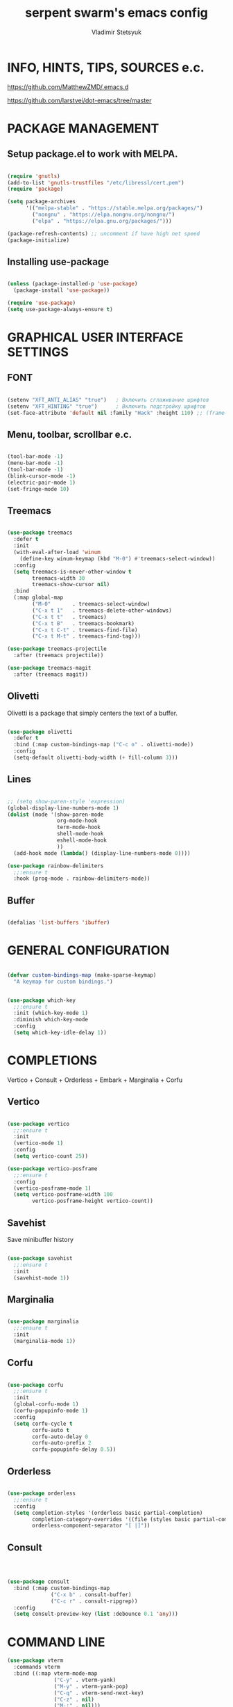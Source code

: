 #+TITLE: serpent swarm's emacs config
#+STARTUP: indent
#+AUTHOR: Vladimir Stetsyuk

* INFO, HINTS, TIPS, SOURCES e.c.
https://github.com/MatthewZMD/.emacs.d

https://github.com/larstvei/dot-emacs/tree/master

* PACKAGE MANAGEMENT

** Setup package.el to work with MELPA.

#+begin_src emacs-lisp :noindent

  (require 'gnutls)
  (add-to-list 'gnutls-trustfiles "/etc/libressl/cert.pem")
  (require 'package)

  (setq package-archives
        '(("melpa-stable" . "https://stable.melpa.org/packages/")
          ("nongnu" . "https://elpa.nongnu.org/nongnu/")
          ("elpa" . "https://elpa.gnu.org/packages/")))

  (package-refresh-contents) ;; uncomment if have high net speed
  (package-initialize)

#+end_src

#+RESULTS:

** Installing use-package

#+begin_src emacs-lisp

(unless (package-installed-p 'use-package)
  (package-install 'use-package))

(require 'use-package)
(setq use-package-always-ensure t)

#+end_src

* GRAPHICAL USER INTERFACE SETTINGS

** FONT

#+begin_src emacs-lisp

(setenv "XFT_ANTI_ALIAS" "true")   ; Включить сглаживание шрифтов
(setenv "XFT_HINTING" "true")      ; Включить подстройку шрифтов
(set-face-attribute 'default nil :family "Hack" :height 110) ;; (frame-parameter nil 'font)

#+end_src

** Menu, toolbar, scrollbar e.c.

#+begin_src emacs-lisp

(tool-bar-mode -1)
(menu-bar-mode -1)
(tool-bar-mode -1)
(blink-cursor-mode -1)
(electric-pair-mode 1)
(set-fringe-mode 10)

#+end_src

** Treemacs

#+begin_src emacs-lisp
  
(use-package treemacs
  :defer t
  :init
  (with-eval-after-load 'winum
    (define-key winum-keymap (kbd "M-0") #'treemacs-select-window))
  :config
  (setq treemacs-is-never-other-window t
        treemacs-width 30
        treemacs-show-cursor nil)
  :bind
  (:map global-map
        ("M-0"       . treemacs-select-window)
        ("C-x t 1"   . treemacs-delete-other-windows)
        ("C-x t t"   . treemacs)
        ("C-x t B"   . treemacs-bookmark)
        ("C-x t C-t" . treemacs-find-file)
        ("C-x t M-t" . treemacs-find-tag)))

(use-package treemacs-projectile
  :after (treemacs projectile))

(use-package treemacs-magit
  :after (treemacs magit))
#+end_src

** Olivetti

Olivetti is a package that simply centers the text of a buffer. 

#+begin_src emacs-lisp

(use-package olivetti
  :defer t
  :bind (:map custom-bindings-map ("C-c o" . olivetti-mode))
  :config
  (setq-default olivetti-body-width (+ fill-column 3)))

#+end_src

** Lines

#+begin_src emacs-lisp

;; (setq show-paren-style 'expression)
(global-display-line-numbers-mode 1)
(dolist (mode '(show-paren-mode
                org-mode-hook
                term-mode-hook
                shell-mode-hook
                eshell-mode-hook
                ))
  (add-hook mode (lambda() (display-line-numbers-mode 0))))

(use-package rainbow-delimiters
  ;;:ensure t
  :hook (prog-mode . rainbow-delimiters-mode))

#+end_src

** Buffer

#+begin_src emacs-lisp

(defalias 'list-buffers 'ibuffer)

#+end_src

* GENERAL CONFIGURATION

#+begin_src emacs-lisp

(defvar custom-bindings-map (make-sparse-keymap)
  "A keymap for custom bindings.")
  
#+end_src

#+begin_src emacs-lisp

(use-package which-key
  ;;:ensure t
  :init (which-key-mode 1)
  :diminish which-key-mode
  :config
  (setq which-key-idle-delay 1))

#+end_src

* COMPLETIONS

Vertico + Consult + Orderless + Embark + Marginalia + Corfu

** Vertico 

#+begin_src emacs-lisp

(use-package vertico
  ;;:ensure t
  :init
  (vertico-mode 1)
  :config
  (setq vertico-count 25))

(use-package vertico-posframe
  ;;:ensure t
  :config
  (vertico-posframe-mode 1)
  (setq vertico-posframe-width 100
        vertico-posframe-height vertico-count))

#+end_src

** Savehist

Save minibuffer history

#+begin_src emacs-lisp

(use-package savehist
  ;;:ensure t
  :init
  (savehist-mode 1))

#+end_src

** Marginalia

#+begin_src emacs-lisp

(use-package marginalia
  ;;:ensure t
  :init 
  (marginalia-mode 1))

#+end_src

** Corfu

#+begin_src emacs-lisp

(use-package corfu
  ;;:ensure t
  :init
  (global-corfu-mode 1)
  (corfu-popupinfo-mode 1)
  :config
  (setq corfu-cycle t
        corfu-auto t
        corfu-auto-delay 0
        corfu-auto-prefix 2
        corfu-popupinfo-delay 0.5))

#+end_src

** Orderless

#+begin_src emacs-lisp

(use-package orderless
  ;;:ensure t
  :config
  (setq completion-styles '(orderless basic partial-completion)
        completion-category-overrides '((file (styles basic partial-completion)))
        orderless-component-separator "[ |]"))

#+end_src

** Consult

#+begin_src emacs-lisp



(use-package consult
  :bind (:map custom-bindings-map
              ("C-x b" . consult-buffer)
              ("C-c r" . consult-ripgrep))
  :config
  (setq consult-preview-key (list :debounce 0.1 'any)))

#+end_src



* COMMAND LINE

#+begin_src emacs-lisp
(use-package vterm
  :commands vterm
  :bind ((:map vterm-mode-map
               ("C-y" . vterm-yank)
               ("M-y" . vterm-yank-pop)
               ("C-q" . vterm-send-next-key)
               ("C-z" . nil)
               ("M-:" . nil)))
  :custom
  (vterm-kill-buffer-on-exit t)
  (vterm-max-scrollback 10000)
  (vterm-buffer-name-string "vterm %s"))

(use-package vterm
  :defer t
  :preface
  (defvar vterms nil)

  (defun toggle-vterm (&optional n)
    (interactive)
    (setq vterms (seq-filter 'buffer-live-p vterms))
    (let ((default-directory (or (vc-root-dir) default-directory)))
     (cond ((numberp n) (push (vterm n) vterms))
           ((null vterms) (push (vterm 1) vterms))
           ((seq-contains-p vterms (current-buffer))
            (switch-to-buffer (car (seq-difference (buffer-list) vterms))))
           (t (switch-to-buffer (car (seq-intersection (buffer-list) vterms)))))))

  :bind (:map custom-bindings-map
              ("C-z" . toggle-vterm)
              ("M-1" . (lambda () (interactive) (toggle-vterm 1)))
              ("M-2" . (lambda () (interactive) (toggle-vterm 2)))
              ("M-3" . (lambda () (interactive) (toggle-vterm 3)))
              ("M-4" . (lambda () (interactive) (toggle-vterm 4)))
              ("M-5" . (lambda () (interactive) (toggle-vterm 5)))
              ("M-6" . (lambda () (interactive) (toggle-vterm 6)))
              ("M-7" . (lambda () (interactive) (toggle-vterm 7)))
              ("M-8" . (lambda () (interactive) (toggle-vterm 8)))
              ("M-9" . (lambda () (interactive) (toggle-vterm 9))))

  :config
  ;; Don't query about killing vterm buffers, just kill it
  (advice-add vterm (after kill-with-no-query nil activate)
    (set-process-query-on-exit-flag (get-buffer-process ad-return-value) nil)))

#+end_src
#+begin_src emacs-lisp

(defalias 'yes-or-no-p 'y-or-n-p)

#+end_src
#+begin_src emacs-lisp

(use-package which-key
  ;;:ensure t
  :init (which-key-mode)
  :diminish which-key-mode
  :config
  (setq which-key-idle-delay 0.3)
  )

#+end_src

** Command log mode

#+begin_src emacs-lisp
;;(use-package command-log-mode)
#+end_src

* GLOBAL SETTINGS

#+begin_src emacs-lisp

(setq initial-scratch-message nil )

;; rewrite selection
(delete-selection-mode t)

(setq-default indicate-empty-lines t)

#+end_src

** ORG-MODE                                                       :todolink:

#+begin_src emacs-lisp

(setq org-return-follows-link t)

#+end_src

* DASHBOARD

#+begin_src emacs-lisp
;; (defface dashboard-separator-face
;;     '((t (:foreground "#5f5f5f" :weight bold)))
;;     "Face for dashboard separator.")
(use-package page-break-lines)
(use-package dashboard
  :init
    
  (setq dashboard-projects-backend 'projectile)

  (setq dashboard-projects-switch-function
        #'my/open-project-with-perspective)
  
  (setq ;;dashboard-projects-backend 'projectile
        dashboard-set-footer nil
        dashboard-center-content t
        ;;dashboard-page-separator "\n\n\n"
        ;;dashboard-page-separator  "\n──────────────────────────────────────────────────\n"
                    
        dashboard-set-heading-icons t
        dashboard-set-file-icons t
        dashboard-items '((recents . 10)
                          (projects . 5)
                          (bookmarks . 5)
                          (agenda . 5)
                          (registers . 5))
        )

  :config
  
  (defun my/open-project-with-perspective (project)
    "Открывает PROJECT сессией persp и treemacs."
    (let* ((project-root (expand-file-name project))
           (project-name (file-name-nondirectory (directory-file-name project-root)))
           (persp-file (expand-file-name (concat project-name ".persp") persp-save-dir)))
    
      (persp-switch project-name)
      
      (when (file-exists-p persp-file)
        (persp-load-state-from-file persp-file))

      (let ((default-directory project-root))
        (treemacs-add-and-display-current-project-exclusively))))

  (defun my/projectile-open-project ()
    "Обёртка для projectile-switch-project-action."
    (my/open-project-with-perspective (projectile-project-root)))
  
  (with-eval-after-load 'dashboard
    (setq dashboard-startupify-list
          (remove 'dashboard-insert-banner dashboard-startupify-list))
    (setq dashboard-startupify-list
          (remove 'dashboard-insert-init-info dashboard-startupify-list))
    (setq dashboard-startupify-list
          (remove 'dashboard-insert-banner-title dashboard-startupify-list)))
    
    (dashboard-setup-startup-hook))

;;(setq initial-buffer-choice (lambda () (switch-to-buffer "*dashboard*")))
(defun save-project-session-on-exit ()
  "Сохраняет сессию persp перед выходом, если находимся в проекте."
  (when (and (fboundp 'projectile-project-p)
             (projectile-project-p))
    (let ((project-name (projectile-project-name)))
      (when project-name
        (persp-save-state-to-file
         (expand-file-name (concat project-name ".persp") persp-save-dir))))))

(setq projectile-switch-project-action #'dashboard-open-project)

(add-hook 'kill-emacs-hook #'save-project-session-on-exit)

#+end_src
  
* DEVELOPMENT

** DESKTOP

#+begin_src emacs-lisp

(use-package persp-mode
  :init
  (setq persp-autokill-buffer-on-remove 'kill-weak)
  (setq persp-init-frame-behaviour nil)
  (setq persp-auto-resume-time -1) 
  (setq persp-set-last-persp-for-new-frames nil)
  (setq persp-save-dir (expand-file-name "persp-sessions/" user-emacs-directory))
  (setq persp-mode-init-frame-behaviour 'none)
  (setq persp-auto-save-opt 0)
  (add-hook 'kill-emacs-hook #'persp-save-state-to-file)
  :config
  (persp-mode)
  )

#+end_src

** MAGIT

#+begin_src emacs-lisp

(use-package magit
  :commands (magit-status magit-get-current-branch)
  :custom
  (magit-display-buffer-function 'magit-display-buffer-same-window-except-diff-v1))

#+end_src

* SPELLING

** Flyspell

   Flyspell offers on-the-fly spell checking.

   When working with several languages, we should be able to cycle through the
   languages we most frequently use. Every buffer should have a separate cycle
   of languages, so that cycling in one buffer does not change the state in a
   different buffer (this problem occurs if you only have one global cycle). We
   can implement this by using a [[http://www.gnu.org/software/emacs/manual/html_node/elisp/Closures.html][closure]].

   #+begin_src emacs-lisp

   (defun cycle-languages ()
     "Changes the ispell dictionary to the first element in
   ISPELL-LANGUAGES, and returns an interactive function that cycles
   the languages in ISPELL-LANGUAGES when invoked."
     (let ((ispell-languages (list "american" "russian")))
       (lambda ()
         (interactive)
         ;; Rotates the languages cycle and changes the ispell dictionary.
         (let ((rotated (nconc (cdr ispell-languages) (list (car ispell-languages)))))
           (ispell-change-dictionary (car (setq ispell-languages rotated)))))))

   #+end_src

   We enable =flyspell-mode= for all text-modes, and use =flyspell-prog-mode=
   for spell checking comments and strings in all programming modes. We bind
   =C-c f= to a function returned from =cycle-languages=, giving a language
   switcher for every buffer where flyspell is enabled.

   #+begin_src emacs-lisp

   (use-package flyspell
     :defer t
     :if (executable-find "aspell")
     :hook ((text-mode . flyspell-mode)
            (prog-mode . flyspell-prog-mode)
            (flyspell-mode . (lambda ()
                               (local-set-key
                                (kbd "C-c f")
                                (cycle-languages)))))
     :config
     (ispell-change-dictionary "american" t))

   #+end_src

** Define word

   This super neat package looks up the word at point.

   #+begin_src emacs-lisp
   
   ;; display the definition of word at point
   (use-package define-word
     :defer t
     :bind (:map custom-bindings-map ("C-c D" . define-word-at-point)))

   #+end_src

** LANGUAGES

*** LSP

#+begin_src emacs-lisp

(use-package eglot
  :defer t
  :hook ((python-mode django-mode web-mode rust-ts-mode) . eglot-ensure)
  :config
  (setq eglot-events-buffer-size 0)
  (add-to-list 'eglot-server-programs
               '((python-mode django-mode) . ("pyright-langserver" "--stdio")))
  (add-to-list 'eglot-server-programs
               '(web-mode . ("vscode-html-language-server" "--stdio")))
  (add-to-list 'eglot-server-programs
               '(rust-ts-mode . ("rust-analyzer"))))
#+end_src

*** RUST

#+begin_src emacs-lisp
;;(use-package rust)
#+end_src

*** DART

#+begin_src emacs-lisp

(use-package dart-mode
  ;;:ensure t
  ;;:hook (dart-mode . lsp-deferred)
  :config
  (global-set-key (kbd "C-<f9>") 'lsp-dart-run)
  )
;; (use-package lsp-dart
;;   ;;:ensure t
;;   :hook (dart-mode . lsp)
;;   )

#+end_src
  
*** PYTHON|DJANGO

#+begin_src emacs-lisp

(use-package python-black
  :demand t
  :hook (python-mode . python-black-on-save-mode))

#+end_src

#+begin_src emacs-lisp
  
(use-package django-mode
  ;;:hook (django-mode . lsp-deferred)
  :mode ("\\.html$" . django-html-mode)
  ;;:config
  )  

#+end_src

#+begin_src emacs-lisp

(use-package pyvenv
  :ensure t
  :config
  (setq pyvenv-virtualenv-wrapper-workon "~/devel/python/environment")
  (pyvenv-mode 1)
  )

#+end_src

*** WEB-MODE

#+begin_src emacs-lisp

(use-package web-mode
  :mode ("\\.html\\'" . web-mode)
  :config
  
  (setq web-mode-enable-auto-closing t
        web-mode-enable-auto-quoting t
        web-mode-enable-current-element-highlight t)

  
  ;; Распознавание Django template syntax
  (setq web-mode-engines-alist
        '(("django" . "\\.html\\'")))

  ;; Настройки отступов (опционально)
  (setq web-mode-markup-indent-offset 2
        web-mode-css-indent-offset 2
        web-mode-code-indent-offset 2))

#+end_src

*** EMMET

#+begin_src emacs-lisp

(use-package emmet-mode
  :hook ((web-mode css-mode) . emmet-mode)
  :config
  (setq emmet-self-closing-tag-style " /"))

#+end_src

*** LUA

#+begin_src emacs-lisp

(use-package lua-mode
  )

#+end_src

** PROJECTILE

#+begin_src emacs-lisp

(use-package projectile
  ;;:ensure t
  :config
  (projectile-global-mode 1)
  
  :bind-keymap
  ("C-c p" . projectile-command-map)
  )

(with-eval-after-load 'projectile
  (add-hook 'projectile-after-switch-project-hook 'treemacs-project-follow-mode))

#+end_src
  
* SNIPPETS

#+begin_src emacs-lisp
;; YASNIPET PACKAGE

(use-package yasnippet
  :diminish yas-minor-mode
  :init
  (use-package yasnippet-snippets :after yasnippet)
  :bind
  ;;(:map yas-key)
  :config
  (yas-reload-all)
  (setq yas-indent-line 'auto)
  (yas-global-mode 1)
  )

#+end_src


* INTENDATION SETTINGS

#+begin_src emacs-lisp

;; 
(setq-default indent-tabs-mode nil)
(setq-default tab-width 4)
(setq-default c-basic-offset 4)
(setq-default standard-indent 4)
(setq-default python-indent-offset 4)

;; switch beggining of lines
(global-set-key (kbd "C-a")         'back-to-indentation)
(global-set-key (kbd "C-S-a")       'move-beginning-of-line)
(setq-default org-edit-src-content-indentation 0)

#+end_src

* FUNCTIONS

#+begin_src emacs-lisp

#+end_src
  
* KEYBINDINGS

** MULTILINGUAL INPUT SUPPORT

#+begin_src emacs-lisp
(use-package reverse-im
  :ensure t
  :config
  (setq reverse-im-input-methods '("russian-computer"))
  (reverse-im-mode 1))
#+end_src

** GLOBAL

#+begin_src emacs-lisp

;; truncate lines
(global-set-key (kbd "<C-M-return>")'toggle-truncate-lines)
;; whitespace mode
(global-set-key (kbd "<f7>")        'whitespace-mode)
;; comment/uncomment
(global-set-key (kbd "C-;")         'comment-or-uncomment-region)
;; make Ctrl-` sequence waiting for work with windows and align region
(define-prefix-command 'ctr-w-pref)
;; kill whole line with indents by default
(global-set-key (kbd "C-k")         'kill-whole-line)
(global-set-key (kbd "C-K")         'kill-line)
;; change word/char moving
(global-set-key (kbd "C-f")         'forward-word)
(global-set-key (kbd "C-b")         'backward-word)
(global-set-key (kbd "M-f")         'forward-char)
(global-set-key (kbd "M-b")         'backward-char)
;; killing word
(global-set-key (kbd "C-,")         'backward-kill-word)
(global-set-key (kbd "C-.")         'kill-word)
;; use 'alt for changing windows

#+end_src

** BUFFER CHANGES

#+begin_src emacs-lisp

(global-set-key (kbd "C-S-<tab>")   'bs-cycle-next)
(global-set-key (kbd "C-<tab>")     'bs-cycle-previous)
(global-set-key (kbd "<f5>")        'save-buffer)
(global-set-key (kbd "<f6>")        'revert-buffer)
(global-set-key (kbd "<f2>")        'bs-show)
(global-set-key (kbd "<f12>")       'treemacs)

#+end_src

** NAVIGATION

#+begin_src emacs-lisp
(global-set-key (kbd "C-`")             'ctr-w-pref)
(define-key ctr-w-pref (kbd "j")        'next-multiframe-window)
(define-key ctr-w-pref (kbd "k")        'previous-multiframe-window)
(define-key ctr-w-pref (kbd "<up>")     'windmove-up)
(define-key ctr-w-pref (kbd "<down>")   'windmove-down)
(define-key ctr-w-pref (kbd "<left>")   'windmove-left)
(define-key ctr-w-pref (kbd "<right>")  'windmove-right)

(define-key ctr-w-pref (kbd "g")        'goto-line)
(define-key ctr-w-pref (kbd "a")        'align-regexp)
;; (define-key ctr-w-pref (kbd "C-j")  'scroll-down-command)
;; (define-key ctr-w-pref (kbd "C-k")  'scroll-up-command)
;; (define-key ctr-w-pref (kbd "v")    'scroll-other-window)
;; (define-key ctr-w-pref (kbd "p")    'scroll-other-window-down)
(define-key ctr-w-pref (kbd "s")        'set-window-width)

#+end_src

** EXECUTIONS

#+begin_src emacs-lisp

(global-set-key (kbd "<f9>")         'compile)
(global-set-key (kbd "<C-f12>")      'eval-buffer)

#+end_src

* THEME
#+begin_src emacs-lisp

(use-package doom-themes
  ;;:ensure t
  :config
  (load-theme 'doom-one t)
  )

(use-package doom-modeline
  ;;:ensure t
  :config
  (doom-modeline-mode 1)
  :custom
  (doom-modeline-height 25))

#+end_src

* EVIL MODE
#+begin_src emacs-lisp

#+end_src

